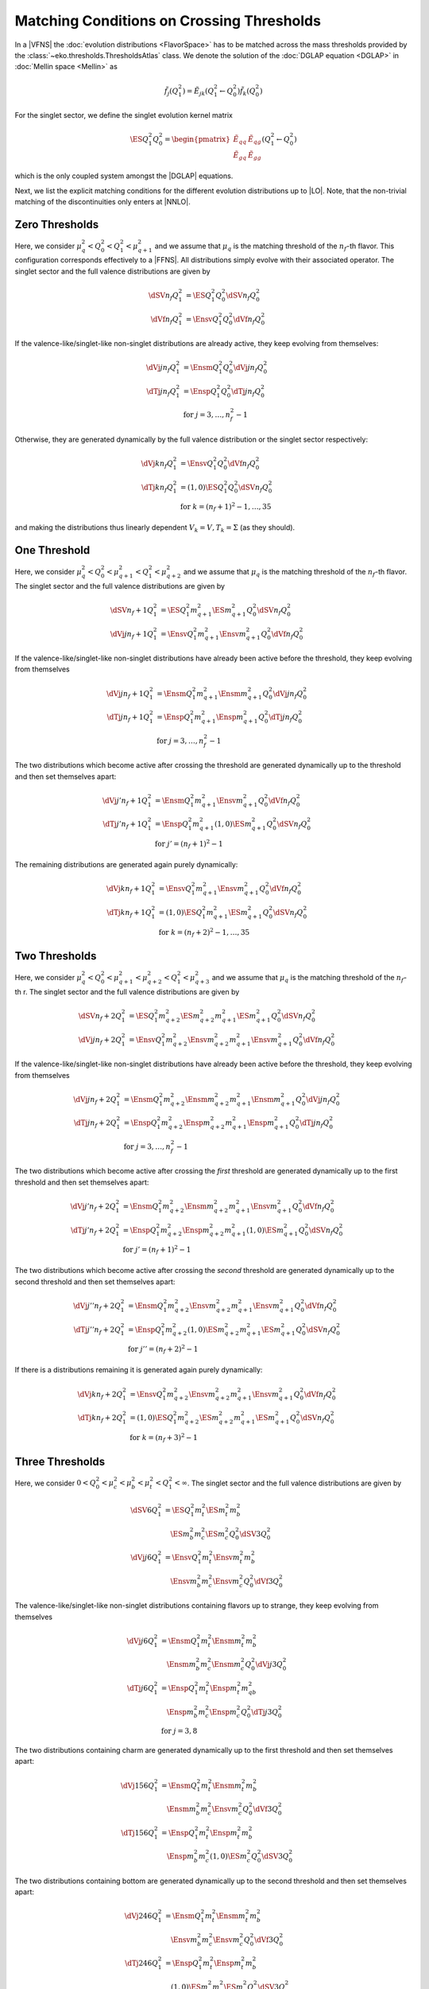 Matching Conditions on Crossing Thresholds
==========================================

In a |VFNS| the :doc:`evolution distributions <FlavorSpace>` has to be matched across the mass thresholds provided by
the :class:`~eko.thresholds.ThresholdsAtlas` class.
We denote the solution of the :doc:`DGLAP equation <DGLAP>` in :doc:`Mellin space <Mellin>` as

.. math ::
    \tilde{f_j}(Q^2_1)= \tilde E_{jk}(Q^2_1\leftarrow Q^2_0) \tilde{f_k}(Q^2_0)

For the singlet sector, we define the singlet evolution kernel matrix

.. math ::
    \ES{Q_1^2}{Q_0^2} = \begin{pmatrix}
        \tilde E_{qq} & \tilde E_{qg}\\
        \tilde E_{gq} & \tilde E_{gg}
    \end{pmatrix}(Q_1^2\leftarrow Q_0^2)

which is the only coupled system amongst the |DGLAP| equations.

Next, we list the explicit matching conditions for the different evolution distributions up to |LO|.
Note, that the non-trivial matching of the discontinuities only enters at |NNLO|.

Zero Thresholds
---------------

Here, we consider :math:`\mu_{q}^2 < Q_0^2 < Q_1^2 < \mu_{q+1}^2` and we assume that
:math:`\mu_q` is the matching threshold of the :math:`n_f`-th flavor. This configuration corresponds
effectively to a |FFNS|.
All distributions simply evolve with their associated operator.
The singlet sector and the full valence distributions are given by

.. math ::
        \dSV{n_f}{Q_1^2} &= \ES{Q^2_1}{Q_0^2} \dSV{n_f}{Q_0^2}\\
        \dVf{n_f}{Q_1^2} &= \Ensv{Q^2_1}{Q_0^2} \dVf{n_f}{Q_0^2}

If the valence-like/singlet-like non-singlet distributions are already active,
they keep evolving from themselves:

.. math ::
    \dVj{j}{n_f}{Q_1^2} &= \Ensm{Q^2_1}{Q_0^2} \dVj{j}{n_f}{Q_0^2} \\
    \dTj{j}{n_f}{Q_1^2} &= \Ensp{Q^2_1}{Q_0^2} \dTj{j}{n_f}{Q_0^2} \\
     &\text{for }j=3,\ldots, n_f^2-1

Otherwise, they are generated dynamically by the full valence distribution or the singlet
sector respectively:

.. math ::
    \dVj{k}{n_f}{Q_1^2} &= \Ensv{Q^2_1}{Q_0^2} \dVf{n_f}{Q_0^2} \\
    \dTj{k}{n_f}{Q_1^2} &= \left(1, 0\right)\ES{Q_1^2}{Q_0^2}\dSV{n_f}{Q_0^2} \\
     &\text{for }k=(n_f+1)^2-1, \ldots, 35

and making the distributions thus linearly dependent :math:`V_k = V, T_k = \Sigma`
(as they should).

One Threshold
-------------

Here, we consider :math:`\mu_q^2 < Q_0^2 < \mu_{q+1}^2 < Q_1^2 < \mu_{q+2}^2` and we assume that
:math:`\mu_q` is the matching threshold of the :math:`n_f`-th flavor.
The singlet sector and the full valence distributions are given by

.. math ::
    \dSV{n_f+1}{Q_1^2}    &= \ES{Q^2_1}{m_{q+1}^2} \ES{m_{q+1}^2}{Q_0^2} \dSV{n_f}{Q_0^2} \\
    \dVj{j}{n_f+1}{Q_1^2} &= \Ensv{Q^2_1}{m_{q+1}^2} \Ensv{m_{q+1}^2}{Q^2_0} \dVf{n_f}{Q_0^2}

If the valence-like/singlet-like non-singlet distributions have already been active before
the threshold, they keep evolving from themselves

.. math ::
    \dVj{j}{n_f+1}{Q_1^2} &= \Ensm{Q^2_1}{m_{q+1}^2}\Ensm{m_{q+1}^2}{Q_0^2} \dVj{j}{n_f}{Q_0^2}\\
    \dTj{j}{n_f+1}{Q_1^2} &= \Ensp{Q^2_1}{m_{q+1}^2}\Ensp{m_{q+1}^2}{Q_0^2} \dTj{j}{n_f}{Q_0^2}\\
     &\text{for }j=3,\ldots, n_f^2-1

The two distributions which become active after crossing the threshold are generated
dynamically up to the threshold and then set themselves apart:

.. math ::
    \dVj{j'}{n_f+1}{Q_1^2} &= \Ensm{Q^2_1}{m_{q+1}^2}\Ensv{m_{q+1}^2}{Q_0^2} \dVf{n_f}{Q_0^2} \\
    \dTj{j'}{n_f+1}{Q_1^2} &= \Ensp{Q^2_1}{m_{q+1}^2}\left(1,0\right)\ES{m_{q+1}^2}{Q_0^2} \dSV{n_f}{Q_0^2} \\
     & \text{for }j'=(n_f+1)^2-1

The remaining distributions are generated again purely dynamically:

.. math ::
    \dVj{k}{n_f+1}{Q_1^2} &= \Ensv{Q^2_1}{m_{q+1}^2}\Ensv{m_{q+1}^2}{Q_0^2} \dVf{n_f}{Q_0^2} \\
    \dTj{k}{n_f+1}{Q_1^2} &= \left(1, 0\right)\ES{Q_1^2}{m_{q+1}^2}\ES{m_{q+1}^2}{Q_0^2}\dSV{n_f}{Q_0^2} \\
     & \text{for }k=(n_f+2)^2-1, \ldots, 35

Two Thresholds
--------------

Here, we consider :math:`\mu_q^2 < Q_0^2 < \mu_{q+1}^2 < \mu_{q+2}^2 < Q_1^2 < \mu_{q+3}^2` and we assume that
:math:`\mu_q` is the matching threshold of the :math:`n_f`-th r.
The singlet sector and the full valence distributions are given by

.. math ::
    \dSV{n_f+2}{Q_1^2}    &= \ES{Q^2_1}{m_{q+2}^2} \ES{m_{q+2}^2}{m_{q+1}^2} \ES{m_{q+1}^2}{Q_0^2} \dSV{n_f}{Q_0^2} \\
    \dVj{j}{n_f+2}{Q_1^2} &= \Ensv{Q^2_1}{m_{q+2}^2} \Ensv{m_{q+2}^2}{m_{q+1}^2} \Ensv{m_{q+1}^2}{Q^2_0} \dVf{n_f}{Q_0^2}

If the valence-like/singlet-like non-singlet distributions have already been active before
the threshold, they keep evolving from themselves

.. math ::
    \dVj{j}{n_f+2}{Q_1^2} &= \Ensm{Q^2_1}{m_{q+2}^2}\Ensm{m_{q+2}^2}{m_{q+1}^2}\Ensm{m_{q+1}^2}{Q_0^2} \dVj{j}{n_f}{Q_0^2}\\
    \dTj{j}{n_f+2}{Q_1^2} &= \Ensp{Q^2_1}{m_{q+2}^2}\Ensp{m_{q+2}^2}{m_{q+1}^2}\Ensp{m_{q+1}^2}{Q_0^2} \dTj{j}{n_f}{Q_0^2}\\
     &\text{for }j=3,\ldots, n_f^2-1

The two distributions which become active after crossing the *first* threshold are generated
dynamically up to the first threshold and then set themselves apart:

.. math ::
    \dVj{j'}{n_f+2}{Q_1^2} &= \Ensm{Q^2_1}{m_{q+2}^2}\Ensm{m_{q+2}^2}{m_{q+1}^2}\Ensv{m_{q+1}^2}{Q_0^2} \dVf{n_f}{Q_0^2} \\
    \dTj{j'}{n_f+2}{Q_1^2} &= \Ensp{Q^2_1}{m_{q+2}^2}\Ensp{m_{q+2}^2}{m_{q+1}^2}\left(1,0\right)\ES{m_{q+1}^2}{Q_0^2} \dSV{n_f}{Q_0^2} \\
     & \text{for }j'=(n_f+1)^2-1

The two distributions which become active after crossing the *second* threshold are generated
dynamically up to the second threshold and then set themselves apart:

.. math ::
    \dVj{j''}{n_f+2}{Q_1^2} &= \Ensm{Q^2_1}{m_{q+2}^2}\Ensv{m_{q+2}^2}{m_{q+1}^2}\Ensv{m_{q+1}^2}{Q_0^2} \dVf{n_f}{Q_0^2} \\
    \dTj{j''}{n_f+2}{Q_1^2} &= \Ensp{Q^2_1}{m_{q+2}^2}\left(1,0\right)\ES{m_{q+2}^2}{m_{q+1}^2} \ES{m_{q+1}^2}{Q_0^2} \dSV{n_f}{Q_0^2} \\
     & \text{for }j''=(n_f+2)^2-1

If there is a distributions remaining it is generated again purely dynamically:

.. math ::
    \dVj{k}{n_f+2}{Q_1^2} &= \Ensv{Q^2_1}{m_{q+2}^2}\Ensv{m_{q+2}^2}{m_{q+1}^2}\Ensv{m_{q+1}^2}{Q_0^2} \dVf{n_f}{Q_0^2} \\
    \dTj{k}{n_f+2}{Q_1^2} &= \left(1, 0\right)\ES{Q_1^2}{m_{q+2}^2}\ES{m_{q+2}^2}{m_{q+1}^2}\ES{m_{q+1}^2}{Q_0^2}\dSV{n_f}{Q_0^2} \\
     & \text{for }k=(n_f+3)^2-1

Three Thresholds
----------------

Here, we consider :math:`0 < Q_0^2 < \mu_{c}^2 < \mu_{b}^2 < \mu_{t}^2 < Q_1^2 < \infty`.
The singlet sector and the full valence distributions are given by

.. math ::
    \dSV{6}{Q_1^2} &=       \ES{Q^2_1}{m_{t}^2} \ES{m_t^2}{m_{b}^2} \\
                   & \quad  \ES{m_b^2}{m_{c}^2} \ES{m_{c}^2}{Q_0^2} \dSV{3}{Q_0^2} \\
    \dVj{j}{6}{Q_1^2} &=      \Ensv{Q^2_1}{m_{t}^2}   \Ensv{m_{t}^2}{m_{b}^2} \\
                      & \quad \Ensv{m_{b}^2}{m_{c}^2} \Ensv{m_{c}^2}{Q^2_0} \dVf{3}{Q_0^2}

The valence-like/singlet-like non-singlet distributions containing flavors up to strange,
they keep evolving from themselves

.. math ::
    \dVj{j}{6}{Q_1^2} &=      \Ensm{Q^2_1}{m_{t}^2}   \Ensm{m_{t}^2}{m_{b}^2} \\
                      & \quad \Ensm{m_{b}^2}{m_{c}^2} \Ensm{m_{c}^2}{Q_0^2} \dVj{j}{3}{Q_0^2} \\
    \dTj{j}{6}{Q_1^2} &=      \Ensp{Q^2_1}{m_{t}^2}   \Ensp{m_t^2}{m_{qb}^2} \\
                      & \quad \Ensp{m_{b}^2}{m_{c}^2} \Ensp{m_{c}^2}{Q_0^2} \dTj{j}{3}{Q_0^2} \\
     &\text{for }j=3,8

The two distributions containing charm are generated dynamically up to the first threshold
and then set themselves apart:

.. math ::
    \dVj{15}{6}{Q_1^2} &=      \Ensm{Q^2_1}{m_{t}^2}   \Ensm{m_{t}^2}{m_{b}^2} \\
                       & \quad \Ensm{m_{b}^2}{m_{c}^2} \Ensv{m_{c}^2}{Q_0^2} \dVf{3}{Q_0^2} \\
    \dTj{15}{6}{Q_1^2} &=      \Ensp{Q^2_1}{m_{t}^2} \Ensp{m_{t}^2}{m_{b}^2} \\
                       & \quad \Ensp{m_{b}^2}{m_{c}^2} \left(1,0\right)\ES{m_{c}^2}{Q_0^2} \dSV{3}{Q_0^2}

The two distributions containing bottom are generated dynamically up to the second threshold
and then set themselves apart:

.. math ::
    \dVj{24}{6}{Q_1^2} &=      \Ensm{Q^2_1}{m_{t}^2}   \Ensm{m_{t}^2}{m_{b}^2} \\
                       & \quad \Ensv{m_{b}^2}{m_{c}^2} \Ensv{m_{c}^2}{Q_0^2} \dVf{3}{Q_0^2} \\
    \dTj{24}{6}{Q_1^2} &=      \Ensp{Q^2_1}{m_{t}^2} \Ensp{m_{t}^2}{m_{b}^2} \\
                       & \quad \left(1,0\right) \ES{m_{b}^2}{m_{c}^2} \ES{m_{c}^2}{Q_0^2} \dSV{3}{Q_0^2}

The two distributions containing top are generated dynamically up to the third threshold
and then set themselves apart:

.. math ::
    \dVj{35}{6}{Q_1^2} &=      \Ensm{Q^2_1}{m_{t}^2}   \Ensv{m_{t}^2}{m_{b}^2} \\
                       & \quad \Ensv{m_{b}^2}{m_{c}^2} \Ensv{m_{c}^2}{Q_0^2} \dVf{3}{Q_0^2} \\
    \dTj{35}{6}{Q_1^2} &=      \Ensp{Q^2_1}{m_{t}^2} \left(1,0\right) \ES{m_{t}^2}{m_{b}^2} \\
                       & \quad \ES{m_{b}^2}{m_{c}^2} \ES{m_{c}^2}{Q_0^2} \dSV{3}{Q_0^2}
